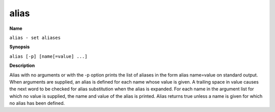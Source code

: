 .. _alias:

alias
=====

**Name**

``alias - set aliases``

**Synopsis**

``alias [-p] [name[=value] ...]``

**Description**

Alias with no arguments or with the -p option prints the list of aliases in the
form alias name=value on standard output.  When arguments  are  supplied,  an
alias is defined for each name whose value is given.  A trailing space in value
causes the next word to be checked for alias substitution when the alias is
expanded.  For each name in the argument list for which no value  is supplied,
the name and value of the alias is printed.  Alias returns true unless a name
is given for which no alias has been defined.
